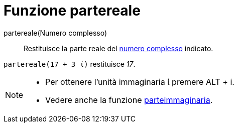 = Funzione partereale

partereale(Numero complesso)::
  Restituisce la parte reale del xref:/Numeri_complessi.adoc[numero complesso] indicato.

[EXAMPLE]
====

`partereale(17 + 3 ί)` restituisce _17_.

====

[NOTE]
====

* Per ottenere l'unità immaginaria ί premere [.kcode]#ALT# + [.kcode]#i#.
* Vedere anche la funzione xref:/Funzione_parteimmaginaria.adoc[parteimmaginaria].

====
